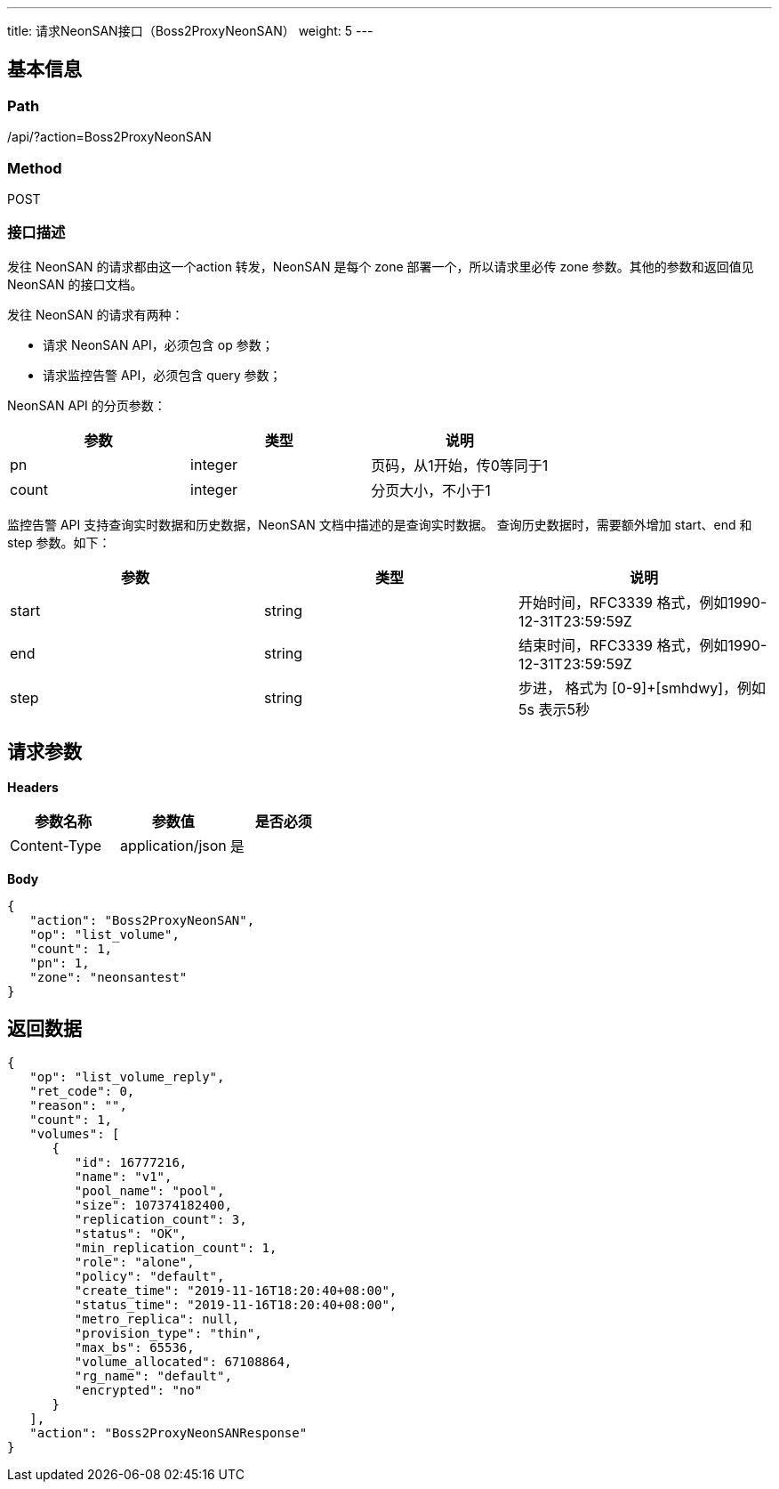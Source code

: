 ---
title: 请求NeonSAN接口（Boss2ProxyNeonSAN）
weight: 5
---

== 基本信息

=== Path
/api/?action=Boss2ProxyNeonSAN

=== Method
POST

=== 接口描述
发往 NeonSAN 的请求都由这一个action 转发，NeonSAN 是每个 zone 部署一个，所以请求里必传 zone 参数。其他的参数和返回值见 NeonSAN 的接口文档。

发往 NeonSAN 的请求有两种：

* 请求 NeonSAN API，必须包含 op 参数；
* 请求监控告警 API，必须包含 query 参数；

NeonSAN API 的分页参数：

|===
| 参数 | 类型 | 说明

| pn
| integer
| 页码，从1开始，传0等同于1

| count
| integer
| 分页大小，不小于1
|===

监控告警 API 支持查询实时数据和历史数据，NeonSAN 文档中描述的是查询实时数据。
查询历史数据时，需要额外增加 start、end 和 step 参数。如下：

|===
| 参数 | 类型 | 说明

| start
| string
| 开始时间，RFC3339 格式，例如1990-12-31T23:59:59Z

| end
| string
| 结束时间，RFC3339 格式，例如1990-12-31T23:59:59Z

| step
| string
| 步进， 格式为 [0-9]+[smhdwy]，例如 5s 表示5秒
|===


== 请求参数

*Headers*

[cols="3*", options="header"]

|===
| 参数名称 | 参数值 | 是否必须

| Content-Type
| application/json
| 是
|===

*Body*

[,javascript]
----
{
   "action": "Boss2ProxyNeonSAN",
   "op": "list_volume",
   "count": 1,
   "pn": 1,
   "zone": "neonsantest"
}
----

== 返回数据

[,javascript]
----
{
   "op": "list_volume_reply",
   "ret_code": 0,
   "reason": "",
   "count": 1,
   "volumes": [
      {
         "id": 16777216,
         "name": "v1",
         "pool_name": "pool",
         "size": 107374182400,
         "replication_count": 3,
         "status": "OK",
         "min_replication_count": 1,
         "role": "alone",
         "policy": "default",
         "create_time": "2019-11-16T18:20:40+08:00",
         "status_time": "2019-11-16T18:20:40+08:00",
         "metro_replica": null,
         "provision_type": "thin",
         "max_bs": 65536,
         "volume_allocated": 67108864,
         "rg_name": "default",
         "encrypted": "no"
      }
   ],
   "action": "Boss2ProxyNeonSANResponse"
}
----
